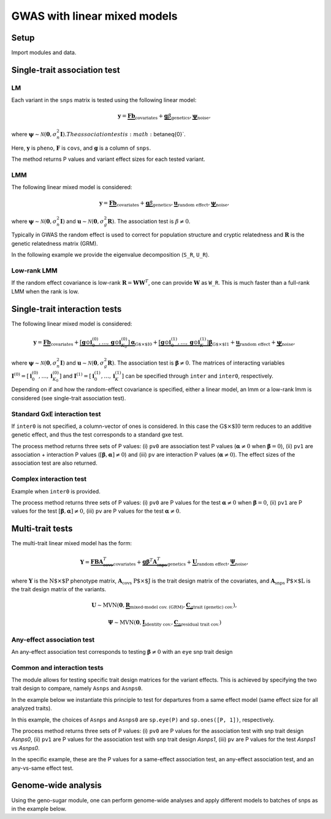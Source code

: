 .. _python:

*****************************
GWAS with linear mixed models
*****************************

Setup
^^^^^

Import modules and data.

.. testcode::

    import os
    import numpy as np
    import pandas as pd
    import scipy as sp
    import scipy.linalg as la
    from limix_core.util.preprocess import gaussianize
    from limix_core.gp import GP2KronSumLR
    from limix_core.covar import FreeFormCov
    from limix_lmm import GWAS_LMM, GWAS_MTLMM
    from limix_lmm import download, unzip
    from pandas_plink import read_plink

    # download data
    download("http://www.ebi.ac.uk/~casale/data_structlmm.zip")
    unzip("data_structlmm.zip")

    # import snp data
    bedfile = "data_structlmm/chrom22_subsample20_maf0.10"
    (bim, fam, G) = read_plink(bedfile, verbose=False)

    # consider the first 100 snps
    snps = G[:100].compute().T

    # define genetic relatedness matrix
    W_R = sp.randn(fam.shape[0], 20)
    R = sp.dot(W_R, W_R.T)
    R/= R.diagonal().mean()
    S_R, U_R = la.eigh(R)

    # load phenotype data
    phenofile = "data_structlmm/expr.csv"
    dfp = pd.read_csv(phenofile, index_col=0)
    pheno = gaussianize(dfp.loc["gene1"].values[:, None])

    # define covs
    covs = sp.ones([pheno.shape[0], 1])


Single-trait association test
^^^^^^^^^^^^^^^^^^^^^^^^^^^^^

LM
~~
Each variant in the ``snps`` matrix is tested using the following linear model:

.. math::
    \mathbf{y} =
    \underbrace{\mathbf{F}\mathbf{b}}_{\text{covariates}}+
    \underbrace{\mathbf{g}\beta}_{\text{genetics}},
    \underbrace{\boldsymbol{\psi}}_{\text{noise}},

where
:math:`\boldsymbol{\psi}\sim\mathcal{N}\left(\mathbf{0}, \sigma_n^2\mathbf{I}\right).
The association test is :math:`\beta\neq{0}`.

Here, :math:`\mathbf{y}` is ``pheno``, :math:`\mathbf{F}` is ``covs``,
and :math:`\mathbf{g}` is a column of ``snps``.

The method returns P values and variant effect sizes for each tested variant.

.. code-block:: python
   :linenos:

    lm = GWAS_LMM(pheno, covs=covs, verbose=True)
    res = lm.process(snps)
    print(res.head())


LMM
~~~

The following linear mixed model is considered:

.. math::
    \mathbf{y} =
    \underbrace{\mathbf{F}\mathbf{b}}_{\text{covariates}}+
    \underbrace{\mathbf{g}\beta}_{\text{genetics}},
    \underbrace{\mathbf{u}}_{\text{random effect}},
    \underbrace{\boldsymbol{\psi}}_{\text{noise}},

where
:math:`\boldsymbol{\psi}\sim\mathcal{N}\left(\mathbf{0}, \sigma_n^2\mathbf{I}\right)` and
:math:`\mathbf{u}\sim\mathcal{N}\left(\mathbf{0}, \sigma_g^2\mathbf{R}\right)`.
The association test is :math:`\beta\neq{0}`.

Typically in GWAS the random effect is used to correct for population structure and
cryptic relatedness and :math:`\mathbf{R}` is the genetic relatedness matrix (GRM).

In the following example we provide the eigenvalue decomposition (``S_R``, ``U_R``).

.. code-block:: python
   :linenos:

    lmm = GWAS_LMM(pheno, covs=covs, eigh_R=(S_R, U_R), verbose=True)
    res = lmm.process(snps)
    print(res.head())


Low-rank LMM
~~~~~~~~~~~~

If the random effect covariance is low-rank :math:`\mathbf{R}=\mathbf{WW}^T`,
one can provide :math:`\mathbf{W}` as ``W_R``.
This is much faster than a full-rank LMM when the rank is low.

.. code-block:: python
   :linenos:

    lrlmm = GWAS_LMM(pheno, covs=covs, W_R=W_R, verbose=True)
    res = lr_lmm.process(snps)
    print(res.head())


Single-trait interaction tests
^^^^^^^^^^^^^^^^^^^^^^^^^^^^^^

The following linear mixed model is considered:

.. math::
    \mathbf{y} =
    \underbrace{\mathbf{F}\mathbf{b}}_{\text{covariates}}+
    \underbrace{\left[\mathbf{g}\odot\mathbf{i}^{(0)}_0,\dots,\mathbf{g}\odot\mathbf{i}^{(0)}_{K_0}\right]\boldsymbol{\alpha}}_{\text{G$\times$I0}}+
    \underbrace{\left[\mathbf{g}\odot\mathbf{i}^{(1)}_0,\dots,\mathbf{g}\odot\mathbf{i}^{(1)}_{K}\right]\boldsymbol{\beta}}_{\text{G$\times$I1}}+
    \underbrace{\mathbf{u}}_{\text{random effect}}+
    \underbrace{\boldsymbol{\psi}}_{\text{noise}},

where
:math:`\boldsymbol{\psi}\sim\mathcal{N}\left(\mathbf{0}, \sigma_n^2\mathbf{I}\right)` and
:math:`\mathbf{u}\sim\mathcal{N}\left(\mathbf{0}, \sigma_g^2\mathbf{R}\right)`.
The association test is :math:`\boldsymbol{\beta}\neq{0}`.
The matrices of interacting variables
:math:`\mathbf{I}^{(0)}=\left[\mathbf{i}^{(0)}_0,\dots,\mathbf{i}^{(0)}_{K_0}\right]` and
:math:`\mathbf{I}^{(1)}=\left[\mathbf{i}^{(1)}_0,\dots,\mathbf{i}^{(1)}_{K}\right]`
can be specified through ``inter`` and ``inter0``, respectively.

Depending on if and how the random-effect covariance is specified,
either a linear model, an lmm or a low-rank lmm is considered (see single-trait association test).

Standard GxE interaction test
~~~~~~~~~~~~~~~~~~~~~~~~~~~~~

If ``inter0`` is not specified, a column-vector of ones is considered.
In this case the :math:`\text{G$\times$I0}` term reduces to an additive genetic effect,
and thus the test corresponds to a standard gxe test.

.. code-block:: python
   :linenos:

    # generate interacting variables (environment)
    inter = sp.randn(phenos.shape[0], 1)

    # add additive environment as covariate
    _covs = sp.concatenate([covs, inter], 1)

    # interaction test
    lmi = GWAS_LMM(pheno, covs=_covs, inter=inter, verbose=True)
    res = lmi.process(snps)
    print(res.head())


The process method returns three sets of P values:
(i) ``pv0`` are association test P values (:math:`\boldsymbol{\alpha}\neq{0}` when :math:`\boldsymbol{\beta}={0}`),
(ii) ``pv1`` are association + interaction P values (:math:`\left[\boldsymbol{\beta}, \boldsymbol{\alpha}\right]\neq{0}`) and
(iii) ``pv`` are interaction P values (:math:`\boldsymbol{\alpha}\neq{0}`).
The effect sizes of the association test are also returned.


Complex interaction test
~~~~~~~~~~~~~~~~~~~~~~~~

Example when ``inter0`` is provided.

.. code-block:: python
   :linenos:

    # generate interacting variables to condition on
    inter0 = sp.randn(phenos.shape[0], 1)

    # generate interacting variables to test
    inter = sp.randn(phenos.shape[0], 1)

    # add additive environment as covariate
    _covs = sp.concatenate([covs, inter0, inter], 1)

    # interaction test
    lmi = GWAS_LMM(pheno, covs=covs, inter=inter, inter0=inter0, verbose=True)
    res = lmi.process(snps)
    print(res.head())

The process method returns three sets of P values:
(i) ``pv0`` are P values for the test :math:`\boldsymbol{\alpha}\neq{0}` when :math:`\boldsymbol{\beta}={0}`,
(ii) ``pv1`` are P values for the test :math:`\left[\boldsymbol{\beta}, \boldsymbol{\alpha}\right]\neq{0}`,
(iii) ``pv`` are P values for the test :math:`\boldsymbol{\alpha}\neq{0}`.


Multi-trait tests
^^^^^^^^^^^^^^^^^

The multi-trait linear mixed model has the form:

.. math::
    \mathbf{Y} =
    \underbrace{\mathbf{F}\mathbf{B}\mathbf{A}^T_{\text{covs}}}_{\text{covariates}}+
    \underbrace{\mathbf{g}\boldsymbol{\beta}^T\mathbf{A}^T_{\text{snps}}}_{\text{genetics}}+
    \underbrace{\mathbf{U}}_{\text{random effect}},
    \underbrace{\boldsymbol{\Psi}}_{\text{noise}},

where :math:`\mathbf{Y}` is the :math:`\text{N$\times$P}` phenotype matrix,
:math:`\mathbf{A}_{\text{covs}}` :math:`\text{P$\times$J}` is the trait design matrix of the covariates, and
:math:`\mathbf{A}_{\text{snps}}` :math:`\text{P$\times$L}` is the trait design matrix of the variants.

.. math::
    \mathbf{U}\sim\text{MVN}\left(\mathbf{0},
    \underbrace{\mathbf{R}}_{\text{mixed-model cov. (GRM)}},
    \underbrace{\mathbf{C}_g}_{\text{trait (genetic) cov.}}
    \right),

.. math::
    \boldsymbol{\Psi}\sim\text{MVN}\left(\mathbf{0},
    \underbrace{\mathbf{I}}_{\text{identity cov.}},
    \underbrace{\mathbf{C}_n}_{\text{residual trait cov.}}
    \right)


Any-effect association test
~~~~~~~~~~~~~~~~~~~~~~~~~~~

An any-effect association test corresponds to testing :math:`\boldsymbol{\beta}\neq{0}`
with an ``eye`` snp trait design 

.. code-block:: python
   :linenos:

    P = 4
    phenos = sp.randn(pheno.shape[0], P)
    Asnps = sp.eye(P)
    mtlmm = GWAS_MTLMM(phenos, covs=covs, Asnps=Asnps, eigh_R=(S_R, U_R), verbose=True)
    res = mtlmm.process(snps)
    print(res.head())


Common and interaction tests
~~~~~~~~~~~~~~~~~~~~~~~~~~~~

The module allows for testing specific trait design matrices for the variant effects.
This is achieved by specifying the two trait design to compare, namely ``Asnps`` and ``Asnps0``.

In the example below we instantiate this principle to test for departures from
a same effect model (same effect size for all analyzed traits).

In this example, the choices of ``Asnps`` and ``Asnps0``
are ``sp.eye(P)`` and ``sp.ones([P, 1])``, respectively.

.. code-block:: python
   :linenos:

    Asnps = sp.eye(P)
    Asnps0 = sp.ones([P, 1])
    mtlmm = GWAS_MTLMM(phenos, covs=covs, Asnps=Asnps, Asnps0=Asnps0, eigh_R=(S_R, U_R), verbose=True)
    res = mtlmm.process(snps)
    print(res.head())

The process method returns three sets of P values:
(i) ``pv0`` are P values for the association test with snp trait design `Asnps0`,
(ii) ``pv1`` are P values for the association test with snp trait design `Asnps1`,
(iii) ``pv`` are P values for the test `Asnps1` vs `Asnps0`.

In the specific example, these are the P values for
a same-effect association test,
an any-effect association test,
and an any-vs-same effect test.


Genome-wide analysis
^^^^^^^^^^^^^^^^^^^^

Using the geno-sugar module, one can perform genome-wide analyses and
apply different models to batches of snps as in the example below.

.. code-block:: python
   :linenos:

    from sklearn.impute import SimpleImputer
    import geno_sugar as gs
    import geno_sugar.preprocess as prep
    from limix_lmm.util import append_res


    # slice of genome to analyze
    Isnp = gs.is_in(bim, ("22", 17500000, 18000000))
    G, bim = gs.snp_query(G, bim, Isnp)

    # define geno preprocessing function for geno-wide analysis
    imputer = SimpleImputer(missing_values=np.nan, strategy="mean")
    preprocess = prep.compose(
        [
            prep.filter_by_missing(max_miss=0.10),
            prep.impute(imputer),
            prep.filter_by_maf(min_maf=0.10),
            prep.standardize(),
        ]
    )

    # slide large genetic region using batches of 200 variants
    res = []
    queue = gs.GenoQueue(G, bim, batch_size=200, preprocess=preprocess)
    for _G, _bim in queue:

        _res = {}
        _res['lm'] = lm.process(_G)
        _res['lmm'] = lmm.process(_G)
        _res['lrlmm'] = lrlmm.process(_G)
        _res = append_res(_bim, _res)
        _res.append(_res)

    # export
    print("Exporting to out/")
    if not os.path.exists("out"):
        os.makedirs("out")
    res = pd.concat(res)
    res.reset_index(inplace=True, drop=True)
    res.to_csv("out/res_lmm.csv", index=False)
